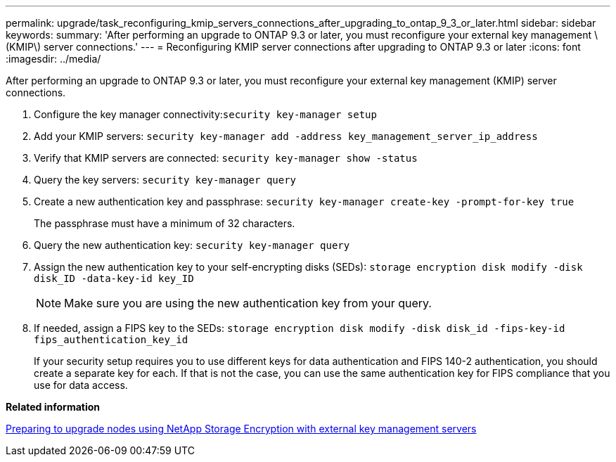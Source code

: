 ---
permalink: upgrade/task_reconfiguring_kmip_servers_connections_after_upgrading_to_ontap_9_3_or_later.html
sidebar: sidebar
keywords: 
summary: 'After performing an upgrade to ONTAP 9.3 or later, you must reconfigure your external key management \(KMIP\) server connections.'
---
= Reconfiguring KMIP server connections after upgrading to ONTAP 9.3 or later
:icons: font
:imagesdir: ../media/

[.lead]
After performing an upgrade to ONTAP 9.3 or later, you must reconfigure your external key management (KMIP) server connections.

. Configure the key manager connectivity:``security key-manager setup``
. Add your KMIP servers: `security key-manager add -address key_management_server_ip_address`
. Verify that KMIP servers are connected: `security key-manager show -status`
. Query the key servers: `security key-manager query`
. Create a new authentication key and passphrase: `security key-manager create-key -prompt-for-key true`
+
The passphrase must have a minimum of 32 characters.

. Query the new authentication key: `security key-manager query`
. Assign the new authentication key to your self-encrypting disks (SEDs): `storage encryption disk modify -disk disk_ID -data-key-id key_ID`
+
NOTE: Make sure you are using the new authentication key from your query.

. If needed, assign a FIPS key to the SEDs: `storage encryption disk modify -disk disk_id -fips-key-id fips_authentication_key_id`
+
If your security setup requires you to use different keys for data authentication and FIPS 140-2 authentication, you should create a separate key for each. If that is not the case, you can use the same authentication key for FIPS compliance that you use for data access.

*Related information*

xref:task_preparing_to_upgrade_nodes_using_netapp_storage_encryption_with_external_key_management_servers.adoc[Preparing to upgrade nodes using NetApp Storage Encryption with external key management servers]
